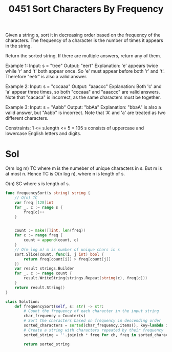 #+title: 0451 Sort Characters By Frequency
#+link: https://leetcode.com/problems/sort-characters-by-frequency/
#+tags: hashtable string sorting heap priorityqueue bucketsort counting

Given a string s, sort it in decreasing order based on the frequency of the characters. The frequency of a character is the number of times it appears in the string.

Return the sorted string. If there are multiple answers, return any of them.

Example 1:
Input: s = "tree"
Output: "eert"
Explanation: 'e' appears twice while 'r' and 't' both appear once.
So 'e' must appear before both 'r' and 't'. Therefore "eetr" is also a valid answer.

Example 2:
Input: s = "cccaaa"
Output: "aaaccc"
Explanation: Both 'c' and 'a' appear three times, so both "cccaaa" and "aaaccc" are valid answers.
Note that "cacaca" is incorrect, as the same characters must be together.

Example 3:
Input: s = "Aabb"
Output: "bbAa"
Explanation: "bbaA" is also a valid answer, but "Aabb" is incorrect.
Note that 'A' and 'a' are treated as two different characters.

Constraints:
1 <= s.length <= 5 * 105
s consists of uppercase and lowercase English letters and digits.

* Sol
O(m log m) TC where m is the numeber of unique characters in s. But m is at most n. Hence TC is O(n log n), where n is length of s.

O(n) SC where s is length of s.

#+begin_src go
func frequencySort(s string) string {
	// O(n) TC
    var freq [128]int
    for _, c := range s {
        freq[c]++
    }


    count := make([]int, len(freq))
    for c := range freq {
        count = append(count, c)
    }
	// O(m log m) m is number of unique chars in s
    sort.Slice(count, func(i, j int) bool {
        return freq[count[i]] > freq[count[j]]
    })
    var result strings.Builder
	for _, c := range count {
		result.WriteString(strings.Repeat(string(c), freq[c]))
	}
	return result.String()
}
#+end_src

#+begin_src python
class Solution:
    def frequencySort(self, s: str) -> str:
        # Count the frequency of each character in the input string
        char_frequency = Counter(s)
        # Sort the characters based on frequency in descending order
        sorted_characters = sorted(char_frequency.items(), key=lambda item: -item[1])
        # Create a string with characters repeated by their frequency
        sorted_string = ''.join(ch * freq for ch, freq in sorted_characters)

        return sorted_string
#+end_src
